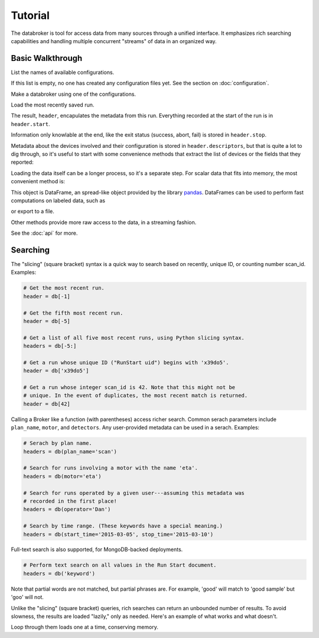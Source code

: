 ********
Tutorial
********

The databroker is tool for access data from many sources through a unified
interface. It emphasizes rich searching capabilities and handling multiple
concurrent "streams" of data in an organized way.


.. ipython:: python
    :suppress:

    import os
    import yaml
    import uuid
    mds_dir = '/tmp/' + str(uuid.uuid4())
    assets_dir = '/tmp/' + str(uuid.uuid4())
    EXAMPLE = {
        'metadatastore': {
            'module': 'databroker.headersource.sqlite',
            'class': 'MDS',
            'config': {
                'directory': mds_dir,
                'timezone': 'US/Eastern'}
        },
        'assets': {
            'module': 'databroker.assets.sqlite',
            'class': 'Registry',
            'config': {
                'dbpath': assets_dir + '/database.sql',
                'timezone': 'US/Eastern'}
        }
    }
    os.makedirs('~/.config/databroker', exist_ok=True)
    path = os.path.expanduser('~/.config/databroker/example.yml')
    with open(path, 'w') as f:
        yaml.dump(EXAMPLE, f)
    from databroker import Broker
    db = Broker.named('example')
    from bluesky import RunEngine
    from bluesky.plans import scan
    from bluesky.examples import det, motor
    RE = RunEngine({})
    RE.subscribe(db.insert)
    for _ in range(5):
        RE(scan([det], motor, 1, 5, 5))

Basic Walkthrough
-----------------

List the names of available configurations.

.. ipython:: python

    from databroker import list_configs

    list_configs()

If this list is empty, no one has created any configuration files yet. See the
section on :doc:`configuration`.

Make a databroker using one of the configurations.

.. ipython:: python

    from databroker import Broker
    db = Broker.named('example')

Load the most recently saved run.

.. ipython:: python

    header = db[-1] 

The result, ``header``, encapulates the metadata from this run. Everything
recorded at the start of the run is in ``header.start``.

.. ipython:: python

    header.start

Information only knowlable at the end, like the exit status (success, abort,
fail) is stored in ``header.stop``.

.. ipython:: python

    header.stop

Metadata about the devices involved and their configuration is stored in
``header.descriptors``, but that is quite a lot to dig through, so it's useful
to start with some convenience methods that extract the list of devices or the
fields that they reported:

.. ipython:: python

    header.devices()
    header.fields()

Loading the data itself can be a longer process, so it's a separate step. For
scalar data that fits into memory, the most convenient method is:

.. ipython:: python

    header.table()

This object is DataFrame, an spread-like object provided by the library
`pandas <https://pandas.pydata.org/pandas-docs/stable/>`_. DataFrames can be
used to perform fast computations on labeled data, such as

.. ipython:: python

    t = header.table()
    t.mean()
    t['det'] / t['motor']

or export to a file.

.. ipython:: python

    t.to_csv('data.csv')

Other methods provide more raw access to the data, in a streaming fashion.

.. ipython:: python

    events = header.events()
    next(events)  # loads just the first data point
    next(events)  # loads the second one
    for event in header.events():
        print(event['data']['motor'])

See the :doc:`api` for more.

Searching
---------

The "slicing" (square bracket) syntax is a quick way to search based on
recently, unique ID, or counting number scan_id. Examples:

.. code-block:: python

    # Get the most recent run.
    header = db[-1]

    # Get the fifth most recent run.
    header = db[-5]

    # Get a list of all five most recent runs, using Python slicing syntax.
    headers = db[-5:]

    # Get a run whose unique ID ("RunStart uid") begins with 'x39do5'.
    header = db['x39do5']

    # Get a run whose integer scan_id is 42. Note that this might not be
    # unique. In the event of duplicates, the most recent match is returned.
    header = db[42]

Calling a Broker like a function (with parentheses) access richer search.
Common serach parameters include ``plan_name``, ``motor``, and ``detectors``.
Any user-provided metadata can be used in a serach. Examples:

.. code-block:: python

    # Serach by plan name.
    headers = db(plan_name='scan')

    # Search for runs involving a motor with the name 'eta'.
    headers = db(motor='eta')

    # Search for runs operated by a given user---assuming this metadata was
    # recorded in the first place!
    headers = db(operator='Dan')

    # Search by time range. (These keywords have a special meaning.)
    headers = db(start_time='2015-03-05', stop_time='2015-03-10')

Full-text search is also supported, for MongoDB-backed deployments.

.. code-block:: python

    # Perform text search on all values in the Run Start document.
    headers = db('keyword')

Note that partial words are not matched, but partial phrases are. For example,
'good' will match to 'good sample' but 'goo' will not.

Unlike the "slicing" (square bracket) queries, rich searches can return an
unbounded number of results. To avoid slowness, the results are loaded
"lazily," only as needed. Here's an example of what works and what doesn't.

.. ipython:: python

    headers = db(plan_name='scan')
    headers
    headers[2]  # Fails! The results are not a list.
    list(headers)[2]  # This works, but might be slow if the results are large.

Loop through them loads one at a time, conserving memory.

.. ipython:: python

    for header in headers:
        print(header.table()['det'].mean())
